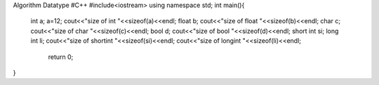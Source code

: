 Algorithm Datatype
#C++
#include<iostream>
using namespace std;
int main(){
    int a;
    a=12;
    cout<<"size of int "<<sizeof(a)<<endl;
    float b;
    cout<<"size of float "<<sizeof(b)<<endl;
    char c;
    cout<<"size of char "<<sizeof(c)<<endl;
    bool d;
    cout<<"size of bool "<<sizeof(d)<<endl;
    short int si;
    long int li;
    cout<<"size of shortint "<<sizeof(si)<<endl;
    cout<<"size of longint "<<sizeof(li)<<endl;
     return 0;
}
